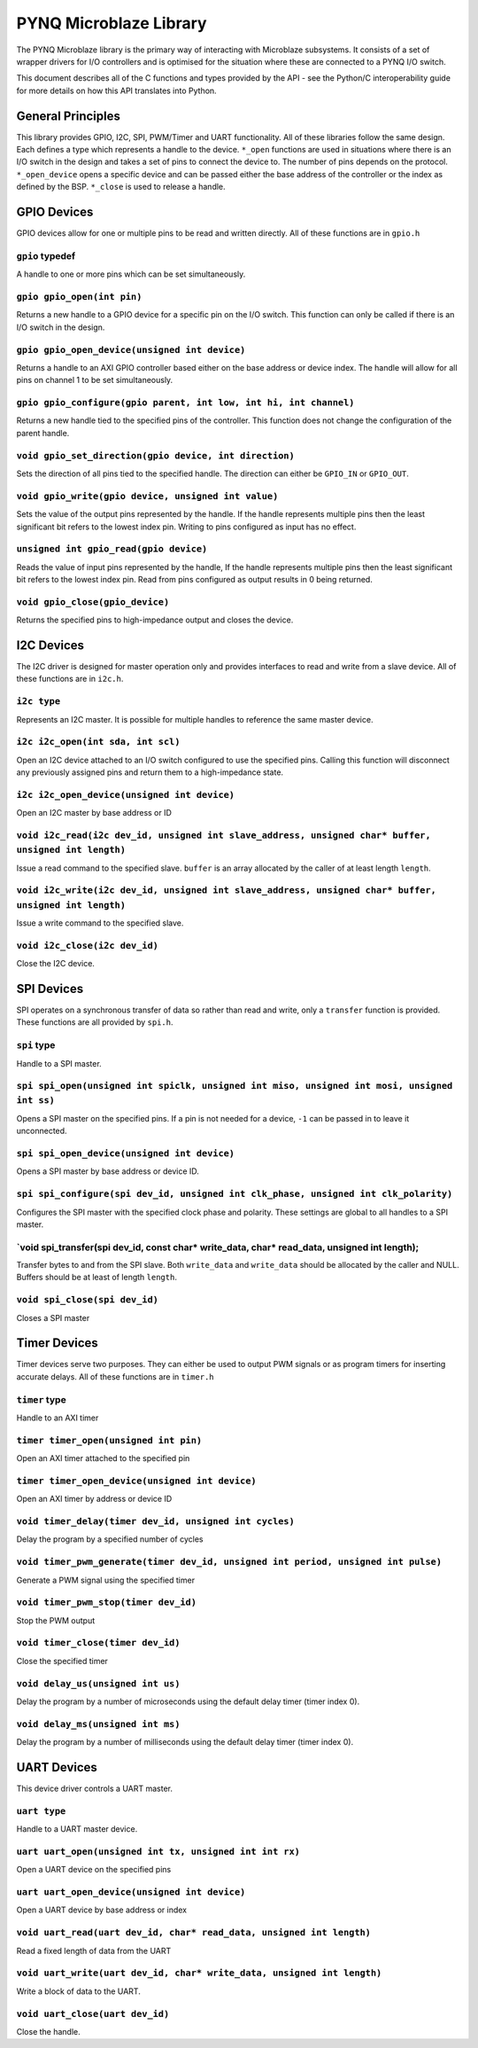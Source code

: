 PYNQ Microblaze Library
=======================

The PYNQ Microblaze library is the primary way of interacting with
Microblaze subsystems. It consists of a set of wrapper drivers for I/O
controllers and is optimised for the situation where these are connected
to a PYNQ I/O switch.

This document describes all of the C functions and types provided by the
API - see the Python/C interoperability guide for more details on how
this API translates into Python.

General Principles
------------------

This library provides GPIO, I2C, SPI, PWM/Timer and UART functionality.
All of these libraries follow the same design. Each defines a type which
represents a handle to the device. ``*_open`` functions are used in
situations where there is an I/O switch in the design and takes a set of
pins to connect the device to. The number of pins depends on the
protocol. ``*_open_device`` opens a specific device and can be passed
either the base address of the controller or the index as defined by the
BSP. ``*_close`` is used to release a handle.

GPIO Devices
------------

GPIO devices allow for one or multiple pins to be read and written
directly. All of these functions are in ``gpio.h``

``gpio`` typedef
~~~~~~~~~~~~~~~~

A handle to one or more pins which can be set simultaneously.

``gpio gpio_open(int pin)``
~~~~~~~~~~~~~~~~~~~~~~~~~~~

Returns a new handle to a GPIO device for a specific pin on the I/O
switch. This function can only be called if there is an I/O switch in
the design.

``gpio gpio_open_device(unsigned int device)``
~~~~~~~~~~~~~~~~~~~~~~~~~~~~~~~~~~~~~~~~~~~~~~

Returns a handle to an AXI GPIO controller based either on the base
address or device index. The handle will allow for all pins on channel 1
to be set simultaneously.

``gpio gpio_configure(gpio parent, int low, int hi, int channel)``
~~~~~~~~~~~~~~~~~~~~~~~~~~~~~~~~~~~~~~~~~~~~~~~~~~~~~~~~~~~~~~~~~~

Returns a new handle tied to the specified pins of the controller. This
function does not change the configuration of the parent handle.

``void gpio_set_direction(gpio device, int direction)``
~~~~~~~~~~~~~~~~~~~~~~~~~~~~~~~~~~~~~~~~~~~~~~~~~~~~~~~

Sets the direction of all pins tied to the specified handle. The
direction can either be ``GPIO_IN`` or ``GPIO_OUT``.

``void gpio_write(gpio device, unsigned int value)``
~~~~~~~~~~~~~~~~~~~~~~~~~~~~~~~~~~~~~~~~~~~~~~~~~~~~

Sets the value of the output pins represented by the handle. If the
handle represents multiple pins then the least significant bit refers to
the lowest index pin. Writing to pins configured as input has no effect.

``unsigned int gpio_read(gpio device)``
~~~~~~~~~~~~~~~~~~~~~~~~~~~~~~~~~~~~~~~

Reads the value of input pins represented by the handle, If the handle
represents multiple pins then the least significant bit refers to the
lowest index pin. Read from pins configured as output results in 0 being
returned.

``void gpio_close(gpio_device)``
~~~~~~~~~~~~~~~~~~~~~~~~~~~~~~~~

Returns the specified pins to high-impedance output and closes the
device.

I2C Devices
-----------

The I2C driver is designed for master operation only and provides
interfaces to read and write from a slave device. All of these functions
are in ``i2c.h``.

``i2c type``
~~~~~~~~~~~~

Represents an I2C master. It is possible for multiple handles to
reference the same master device.

``i2c i2c_open(int sda, int scl)``
~~~~~~~~~~~~~~~~~~~~~~~~~~~~~~~~~~

Open an I2C device attached to an I/O switch configured to use the
specified pins. Calling this function will disconnect any previously
assigned pins and return them to a high-impedance state.

``i2c i2c_open_device(unsigned int device)``
~~~~~~~~~~~~~~~~~~~~~~~~~~~~~~~~~~~~~~~~~~~~

Open an I2C master by base address or ID

``void i2c_read(i2c dev_id, unsigned int slave_address, unsigned char* buffer, unsigned int length)``
~~~~~~~~~~~~~~~~~~~~~~~~~~~~~~~~~~~~~~~~~~~~~~~~~~~~~~~~~~~~~~~~~~~~~~~~~~~~~~~~~~~~~~~~~~~~~~~~~~~~~

Issue a read command to the specified slave. ``buffer`` is an array
allocated by the caller of at least length ``length``.

``void i2c_write(i2c dev_id, unsigned int slave_address, unsigned char* buffer, unsigned int length)``
~~~~~~~~~~~~~~~~~~~~~~~~~~~~~~~~~~~~~~~~~~~~~~~~~~~~~~~~~~~~~~~~~~~~~~~~~~~~~~~~~~~~~~~~~~~~~~~~~~~~~~

Issue a write command to the specified slave.

``void i2c_close(i2c dev_id)``
~~~~~~~~~~~~~~~~~~~~~~~~~~~~~~

Close the I2C device.

SPI Devices
-----------

SPI operates on a synchronous transfer of data so rather than read and
write, only a ``transfer`` function is provided. These functions are all
provided by ``spi.h``.

``spi`` type
~~~~~~~~~~~~

Handle to a SPI master.

``spi spi_open(unsigned int spiclk, unsigned int miso, unsigned int mosi, unsigned int ss)``
~~~~~~~~~~~~~~~~~~~~~~~~~~~~~~~~~~~~~~~~~~~~~~~~~~~~~~~~~~~~~~~~~~~~~~~~~~~~~~~~~~~~~~~~~~~~

Opens a SPI master on the specified pins. If a pin is not needed for a
device, ``-1`` can be passed in to leave it unconnected.

``spi spi_open_device(unsigned int device)``
~~~~~~~~~~~~~~~~~~~~~~~~~~~~~~~~~~~~~~~~~~~~

Opens a SPI master by base address or device ID.

``spi spi_configure(spi dev_id, unsigned int clk_phase, unsigned int clk_polarity)``
~~~~~~~~~~~~~~~~~~~~~~~~~~~~~~~~~~~~~~~~~~~~~~~~~~~~~~~~~~~~~~~~~~~~~~~~~~~~~~~~~~~~

Configures the SPI master with the specified clock phase and polarity.
These settings are global to all handles to a SPI master.

\`void spi\_transfer(spi dev\_id, const char\* write\_data, char\* read\_data, unsigned int length);
~~~~~~~~~~~~~~~~~~~~~~~~~~~~~~~~~~~~~~~~~~~~~~~~~~~~~~~~~~~~~~~~~~~~~~~~~~~~~~~~~~~~~~~~~~~~~~~~~~~~

Transfer bytes to and from the SPI slave. Both ``write_data`` and
``write_data`` should be allocated by the caller and NULL. Buffers
should be at least of length ``length``.

``void spi_close(spi dev_id)``
~~~~~~~~~~~~~~~~~~~~~~~~~~~~~~

Closes a SPI master

Timer Devices
-------------

Timer devices serve two purposes. They can either be used to output PWM
signals or as program timers for inserting accurate delays. All of these
functions are in ``timer.h``

``timer`` type
~~~~~~~~~~~~~~

Handle to an AXI timer

``timer timer_open(unsigned int pin)``
~~~~~~~~~~~~~~~~~~~~~~~~~~~~~~~~~~~~~~

Open an AXI timer attached to the specified pin

``timer timer_open_device(unsigned int device)``
~~~~~~~~~~~~~~~~~~~~~~~~~~~~~~~~~~~~~~~~~~~~~~~~

Open an AXI timer by address or device ID

``void timer_delay(timer dev_id, unsigned int cycles)``
~~~~~~~~~~~~~~~~~~~~~~~~~~~~~~~~~~~~~~~~~~~~~~~~~~~~~~~

Delay the program by a specified number of cycles

``void timer_pwm_generate(timer dev_id, unsigned int period, unsigned int pulse)``
~~~~~~~~~~~~~~~~~~~~~~~~~~~~~~~~~~~~~~~~~~~~~~~~~~~~~~~~~~~~~~~~~~~~~~~~~~~~~~~~~~

Generate a PWM signal using the specified timer

``void timer_pwm_stop(timer dev_id)``
~~~~~~~~~~~~~~~~~~~~~~~~~~~~~~~~~~~~~

Stop the PWM output

``void timer_close(timer dev_id)``
~~~~~~~~~~~~~~~~~~~~~~~~~~~~~~~~~~

Close the specified timer

``void delay_us(unsigned int us)``
~~~~~~~~~~~~~~~~~~~~~~~~~~~~~~~~~~

Delay the program by a number of microseconds using the default delay
timer (timer index 0).

``void delay_ms(unsigned int ms)``
~~~~~~~~~~~~~~~~~~~~~~~~~~~~~~~~~~

Delay the program by a number of milliseconds using the default delay
timer (timer index 0).

UART Devices
------------

This device driver controls a UART master.

``uart type``
~~~~~~~~~~~~~

Handle to a UART master device.

``uart uart_open(unsigned int tx, unsigned int int rx)``
~~~~~~~~~~~~~~~~~~~~~~~~~~~~~~~~~~~~~~~~~~~~~~~~~~~~~~~~

Open a UART device on the specified pins

``uart uart_open_device(unsigned int device)``
~~~~~~~~~~~~~~~~~~~~~~~~~~~~~~~~~~~~~~~~~~~~~~

Open a UART device by base address or index

``void uart_read(uart dev_id, char* read_data, unsigned int length)``
~~~~~~~~~~~~~~~~~~~~~~~~~~~~~~~~~~~~~~~~~~~~~~~~~~~~~~~~~~~~~~~~~~~~~

Read a fixed length of data from the UART

``void uart_write(uart dev_id, char* write_data, unsigned int length)``
~~~~~~~~~~~~~~~~~~~~~~~~~~~~~~~~~~~~~~~~~~~~~~~~~~~~~~~~~~~~~~~~~~~~~~~

Write a block of data to the UART.

``void uart_close(uart dev_id)``
~~~~~~~~~~~~~~~~~~~~~~~~~~~~~~~~

Close the handle.
